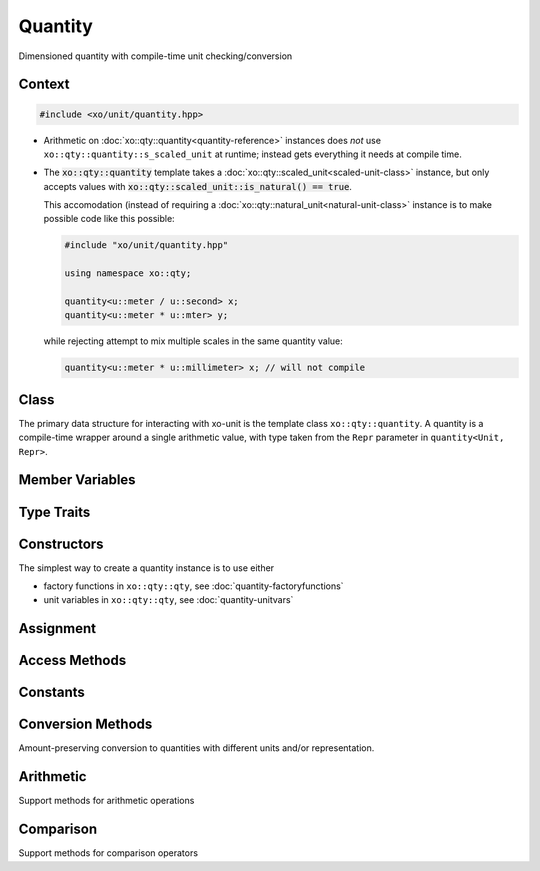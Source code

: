 .. _quantity-class:

Quantity
========

Dimensioned quantity with compile-time unit checking/conversion

Context
-------

.. ditaa::
    :--scale: 0.85

    +----------------+---------------+
    |cBLU quantity   |   xquantity   |
    +----------------+---------------+
    |          scaled_unit           |
    +--------------------------------+
    |         natural_unit           |
    +--------------------------------+
    |               bpu              |
    +----------------+               |
    |    bu_store    |               |
    +----------------+---------------+
    |           basis_unit           |
    +--------------------------------+
    |            dimension           |
    +--------------------------------+

.. code-block:: cpp

    #include <xo/unit/quantity.hpp>

.. uml::
    :scale: 99%
    :align: center

    allowmixing

    object qty1<<quantity>>
    qty1 : scale = 1.23

    rectangle constexpr #e0f0ff {

    object unit<<scaled_unit>>
    unit : is_natural() = true

    qty1 o-- unit : s_scaled_unit (static constexpr)

    }

-  Arithmetic on :doc:`xo::qty::quantity<quantity-reference>` instances
   does *not* use ``xo::qty::quantity::s_scaled_unit`` at runtime;
   instead gets everything it needs at compile time.

-  The :code:`xo::qty::quantity` template takes a :doc:`xo::qty::scaled_unit<scaled-unit-class>` instance,
   but only accepts values with :code:`xo::qty::scaled_unit::is_natural() == true`.

   This accomodation (instead of requiring a :doc:`xo::qty::natural_unit<natural-unit-class>` instance
   is to make possible code like this possible:

   .. code-block:: cpp

       #include "xo/unit/quantity.hpp"

       using namespace xo::qty;

       quantity<u::meter / u::second> x;
       quantity<u::meter * u::mter> y;

   while rejecting attempt to mix multiple scales in the same quantity value:

   .. code-block:: cpp

       quantity<u::meter * u::millimeter> x; // will not compile

Class
-----

The primary data structure for interacting with xo-unit is the
template class ``xo::qty::quantity``.
A quantity is a compile-time wrapper around a single arithmetic value,
with type taken from the ``Repr`` parameter in ``quantity<Unit, Repr>``.

.. doxygenclass:: xo::qty::quantity

Member Variables
----------------

.. doxygengroup:: quantity-static-vars
.. doxygengroup:: quantity-instance-vars

Type Traits
-----------

.. doxygengroup:: quantity-type-traits

Constructors
------------

.. doxygengroup:: quantity-ctors

The simplest way to create a quantity instance is to use either

*  factory functions in ``xo::qty::qty``, see :doc:`quantity-factoryfunctions`
*  unit variables in ``xo::qty::qty``, see :doc:`quantity-unitvars`

Assignment
----------

.. doxygengroup:: quantity-assignment

Access Methods
--------------

.. doxygengroup:: quantity-access-methods

Constants
---------

.. doxygengroup:: quantity-constants

Conversion Methods
------------------

Amount-preserving conversion to quantities with different units and/or representation.

.. doxygengroup:: quantity-unit-conversion

Arithmetic
----------

.. doxygengroup:: quantity-operators

Support methods for arithmetic operations

.. doxygengroup:: quantity-arithmetic-support

Comparison
----------

Support methods for comparison operators

.. doxygengroup:: quantity-comparison-support
